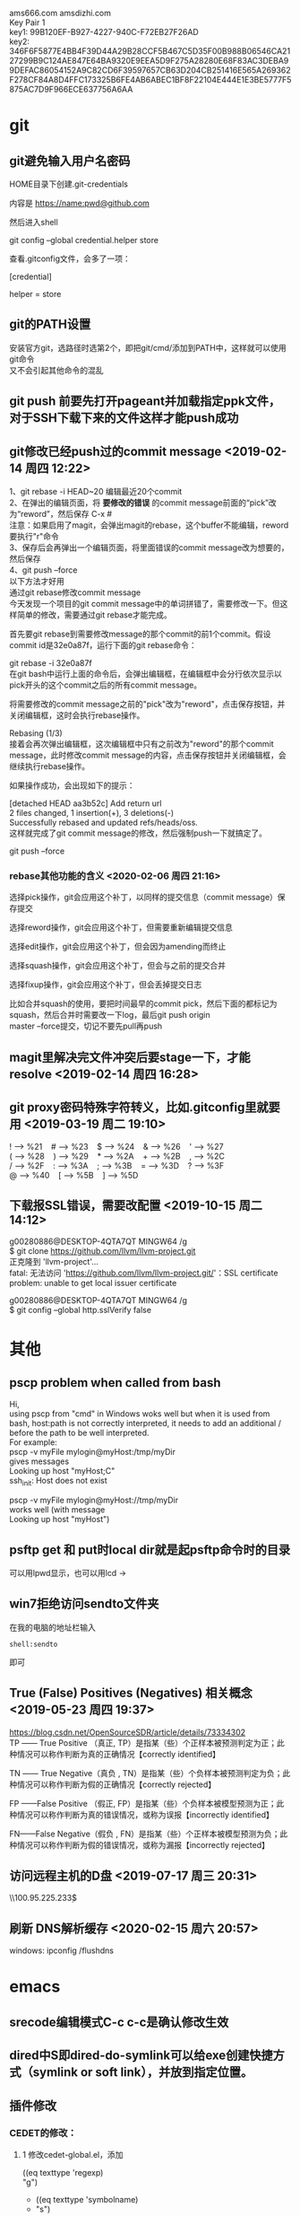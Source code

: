 #+ATTR_LATEX: :environment cn-article
#+LATEX_CLASS: article
#+LATEX_CLASS_OPTIONS: [UTF8,a4paper]
#+LATEX_HEADER: \usepackage[BoldFont,SlantFont,CJKsetspaces,CJKchecksingle]{xeCJK}
#+LATEX_HEADER: \XeTeXlinebreaklocale "zh"
#+LATEX_HEADER: \XeTeXlinebreakskip = 0pt plus 1pt
#+LATEX_HEADER: \setmainfont[Mapping=tex-text]{Times New Roman}
#+LATEX_HEADER: \setsansfont[Mapping=tex-text]{Arial}
#+LATEX_HEADER: \setmonofont{Courier New}
#+LATEX_HEADER: \setCJKmainfont{DFKai-SB}
#+LATEX_HEADER: \setCJKmonofont{MingLiU}
#+LATEX_HEADER: \usepackage{listings}

#+LATEX_HEADER: \tolerance=1000
#+LATEX_HEADER: \date{\today}
#+LATEX_HEADER: \title{Org导出中文PDF}
#+OPTIONS: \n:t
ams666.com amsdizhi.com
Key Pair 1
key1: 99B120EF-B927-4227-940C-F72EB27F26AD
key2: 346F6F5877E4BB4F39D44A29B28CCF5B467C5D35F00B988B06546CA2127299B9C124AE847E64BA9320E9EEA5D9F275A28280E68F83AC3DEBA99DEFAC86054152A9C82CD6F39597657CB63D204CB251416E565A269362F278CF84A8D4FFC173325B6FE4AB6ABEC1BF8F22104E444E1E3BE5777F5875AC7D9F966ECE637756A6AA

* git
** git避免输入用户名密码
HOME目录下创建.git-credentials

内容是 https://name:pwd@github.com

然后进入shell

git config --global credential.helper store

查看.gitconfig文件，会多了一项：

[credential]

    helper = store
    
** git的PATH设置
安装官方git，选路径时选第2个，即把git/cmd/添加到PATH中，这样就可以使用git命令
又不会引起其他命令的混乱

** git push 前要先打开pageant并加载指定ppk文件，对于SSH下载下来的文件这样才能push成功

** git修改已经push过的commit message <2019-02-14 周四 12:22>
1、git rebase -i HEAD~20 编辑最近20个commit 
2、在弹出的编辑页面，将 *要修改的错误* 的commit message前面的“pick”改为“reword”，然后保存 C-x #
   注意：如果启用了magit，会弹出magit的rebase，这个buffer不能编辑，reword要执行"r"命令
3、保存后会再弹出一个编辑页面，将里面错误的commit message改为想要的，然后保存 
4、git push --force
以下方法才好用
通过git rebase修改commit message
今天发现一个项目的git commit message中的单词拼错了，需要修改一下。但这样简单的修改，需要通过git rebase才能完成。

首先要git rebase到需要修改message的那个commit的前1个commit。假设commit id是32e0a87f，运行下面的git rebase命令：

git rebase -i 32e0a87f
在git bash中运行上面的命令后，会弹出编辑框，在编辑框中会分行依次显示以pick开头的这个commit之后的所有commit message。

将需要修改的commit message之前的"pick"改为"reword"，点击保存按钮，并关闭编辑框，这时会执行rebase操作。

Rebasing (1/3)
接着会再次弹出编辑框，这次编辑框中只有之前改为"reword"的那个commit message，此时修改commit message的内容，点击保存按钮并关闭编辑框，会继续执行rebase操作。

如果操作成功，会出现如下的提示：

[detached HEAD aa3b52c] Add return url
 2 files changed, 1 insertion(+), 3 deletions(-)
Successfully rebased and updated refs/heads/oss.
这样就完成了git commit message的修改，然后强制push一下就搞定了。

git push --force

*** rebase其他功能的含义 <2020-02-06 周四 21:16>
选择pick操作，git会应用这个补丁，以同样的提交信息（commit message）保存提交

选择reword操作，git会应用这个补丁，但需要重新编辑提交信息

选择edit操作，git会应用这个补丁，但会因为amending而终止

选择squash操作，git会应用这个补丁，但会与之前的提交合并

选择fixup操作，git会应用这个补丁，但会丢掉提交日志

比如合并squash的使用，要把时间最早的commit pick，然后下面的都标记为squash，然后合并时需要改一下log，最后git push origin
master --force提交，切记不要先pull再push

** magit里解决完文件冲突后要stage一下，才能resolve <2019-02-14 周四 16:28>

** git proxy密码特殊字符转义，比如.gitconfig里就要用 <2019-03-19 周二 19:10>
 ! --> %21    # --> %23    $ --> %24    & --> %26    ' --> %27
 ( --> %28    ) --> %29    * --> %2A    + --> %2B    , --> %2C
 / --> %2F    : --> %3A    ; --> %3B    = --> %3D    ? --> %3F
 @ --> %40    [ --> %5B    ] --> %5D

** 下载报SSL错误，需要改配置 <2019-10-15 周二 14:12>
g00280886@DESKTOP-4QTA7QT MINGW64 /g
$ git clone https://github.com/llvm/llvm-project.git
正克隆到 'llvm-project'...
fatal: 无法访问 'https://github.com/llvm/llvm-project.git/'：SSL certificate problem: unable to get local issuer certificate

g00280886@DESKTOP-4QTA7QT MINGW64 /g
$ git config --global http.sslVerify false

* 其他
** pscp problem when called from bash 

Hi,
using pscp from "cmd" in Windows woks well but when it is used from bash, host:path is not correctly interpreted, it needs to add an additional / before the path to be well interpreted.
For example:
pscp -v myFile mylogin@myHost:/tmp/myDir
gives messages
Looking up host "myHost;C"
ssh_init: Host does not exist

pscp -v myFile mylogin@myHost://tmp/myDir
works well (with message
Looking up host "myHost")

** psftp get 和 put时local dir就是起psftp命令时的目录
可以用lpwd显示，也可以用lcd \path\to\new\dir修改

** win7拒绝访问sendto文件夹
在我的电脑的地址栏输入
#+BEGIN_EXAMPLE
shell:sendto
#+END_EXAMPLE
即可

** True (False) Positives (Negatives) 相关概念 <2019-05-23 周四 19:37>
https://blog.csdn.net/OpenSourceSDR/article/details/73334302
TP —— True Positive （真正, TP）是指某（些）个正样本被预测判定为正；此种情况可以称作判断为真的正确情况【correctly identified】

TN —— True Negative（真负 , TN）是指某（些）个负样本被预测判定为负；此种情况可以称作判断为假的正确情况【correctly rejected】

FP ——False Positive （假正, FP）是指某（些）个负样本被模型预测为正；此种情况可以称作判断为真的错误情况，或称为误报【incorrectly identified】

FN——False Negative（假负 , FN）是指某（些）个正样本被模型预测为负；此种情况可以称作判断为假的错误情况，或称为漏报【incorrectly rejected】

** 访问远程主机的D盘 <2019-07-17 周三 20:31>
\\100.95.225.233\d$\gzj

** 刷新 DNS解析缓存 <2020-02-15 周六 20:57>
windows: ipconfig /flushdns
* emacs
** srecode编辑模式C-c c-c是确认修改生效
** dired中S即dired-do-symlink可以给exe创建快捷方式（symlink or soft link），并放到指定位置。
** 插件修改

*** CEDET的修改：
  
**** 1 修改cedet-global.el，添加
 		      ((eq texttype 'regexp)
 		      "g")
+              ((eq texttype 'symbolname)
+               "s")
**** 2 在ect/srecode中修改c.srt和doc-cpp.srt
**** 3 到.emacs.d下把srecode-map.el删除
**** 4 list.el 中semantic-symref-produce-list-on-results
(semantic-symref-result-get-tags res nil)
这个是控制要不要把symref的文件都打开(原来是传t，改为nil)
**** 5 symref会过滤.h中的项是semantic-symref-result-get-tags中做的,对该函数做如下修改（详细见symbre.el）

		   ;; 找不到tag时，使用which-fuction匹配本文件所有tag来查找
#+BEGIN_SRC emacs-lisp
(unless tag
			 (let ((foundFlag-p nil )
				   (i 0))

			   (while (and
					   (not foundFlag-p)
					   (<= i (length tagList)))

				 ;; if found, set foundFlag-p
				 
				 (when (equal (semantic-tag-name (elt tagList i)) whichFunc)
				   (setq foundFlag-p t )
				   (setq tag (elt tagList i)))

				 (setq i (1+ i))))
			   )
#+END_SRC
		   

**** 6 symref把行号加上
修改semantic-symref-rb-toggle-expand-tag
#+BEGIN_SRC emacs-lisp
	    (insert-button (format "[%s] %s" (car hits) (car text))
#+END_SRC



**** 7 symref 重命名时对于semantic-symref-anything不好使，要修改list.el
在semantic-symref-list-map-open-hits中修改
	      (while (re-search-forward oldsym (point-at-eol) t)

**** 8 修改semantic-symref-anything 注释会被过滤的问题
  ;; 再找不到就创建一个空tag
			   (unless tag
				 (setq tag (semantic-tag "/* COMMENT */" 'variable))
				 (semantic--tag-put-property tag :filename (buffer-file-name)))


*** helm-files.el的修改
;; (require 'dired-x)

*** nlinum.el的修改
(defun nlinum--setup-window ()
  (let ((width (if (display-graphic-p)
                   (ceiling
                    (let ((width (nlinum--face-width 'linum)))
                      (if width
                          (/ (* nlinum--width 1.0 width)
                             (frame-char-width))
                        (/ (* nlinum--width 1.0
                              (nlinum--face-height 'linum))
                           (frame-char-height)))))
                 nlinum--width)))
    (set-window-margins nil (if nlinum-mode (if (< nlinum--width width)
												width
											  nlinum--width))
                        (cdr (window-margins)))))

*** comment-box功能
给代码加上块注释

*** <M-home>和<M-end>可以将其他窗口的光标移到开始或结尾

** dynamic-library-alist显示依赖的dll
** buffer中插入变量值
#+BEGIN_SRC emacs-lisp
 (insert (format "[%s] " (car hits)))
#+END_SRC
** 查看diff时，apply hunk可以把变更给取消
** 搭建emacs编译环境时
把C:/MinGW/msys/1.0/etc下的fstab.sample改名为fstab
XPM源码中的simx.h和xpm.h复制到 C:/MinGW/include/X11 下
** How to Undo the Unpushed Commits in Magit?
In Magit buffer *magit: ..*,

Hit x
Select origin/master
Above action will undo all the commits that haven’t been pushed to github.com. It will still preserve the modified states of the yet-to-be staged/committed files.

** magit部分提交修改
用tab展开修改，假如有多个hunk，在要提交的hunk上stage（s键），如果失败可能是无法单独提交该hunk

** 安装pygments
先安装python 2.7 或 3.4
再打开cmd 切换到pygments根目录执行c:\python34\python.exe setup.py install即可，有可能得先下载setuptools
确认版本
C:\Users\g00280886>C:\Python34\Scripts\pygmentize.exe -V
Pygments version 2.1, (c) 2006-2015 by Georg Brandl.

** .dir-locals.el具体实现有关函数hack-dir-local-variables
** c-forward-conditional是#if #end之间移动，不能带else，c-up-conditional是不同深度的#之间内外移动，可以带else
** sdcv词典放的位置 ~\.stardict\dic
** cscope处理不了文件中有extern c
** 编译rtags要在cygwin中装cmake openssl-dev libclang-static ncurse make.
** cygwin中装libglib是给sdcv用的
libglib-2.0.dll.a 要装32位版本的cygwin
** m-q 自动换行的用法
先设置(setq-default fill-column 80)，或者用快捷键c-x f，然后选中一段文字m-q
** ycmd编译
系统需求：CMAKE PYTHON34或27
下载ycmd和third-party(这个目录在运行ycmd后会有python lib的cache，比如python3的，如果直接拷贝使用的话，比如ycm_core.pyd是python2编译出来的，就会报错：Ycmd error: ycm_core library compiled for Python 2 but loaded in Python 3.)
在ycmd下新建目录ycmd-build，进去后起命令行cmake -G "Visual Studio 14" -DPATH_TO_LLVM_ROOT="C:/Program Files (x86)/LLVM" -DUSE_PYTHON2=OFF . ../cpp，成功后会生成一个VS的工程，用VS打开后编译 ycm_core ，成功后会在ycmd根目录下生成 ycm_core.pyd 和 libclang.dll ，这样emacs-ycmd就能用了
如果有c++ runtime error 把C:\Program Files\CMake\bin下的msvcp120.dll和msvcr120.dll改名(C:\Program Files\ImageMagick-6.9.1-Q16下还有一份)，保证全局只有一份
** 直接打开图片显示二进制
把dynamic-library-alist中指定的dll拷贝到emacs/bin目录下
** org-mode
*** org-mode如何显示图片	
把图片放到org文件所在目录下
在org文件中填写文件名
并打开iimage-mode
c-l刷新即可
*** org-mode中使用截图												 
安装imagemagick，并勾选convert
通过org-download插件截图，配置org-download截图方法为imagemagick/convert
先用其他截图工具把截图保存到剪贴板后，用org-download-screenshot功能把截图放到org文件中

*** org-mode导出html后换行变空格的解决办法
在org文件开头加
#+BEGIN_SRC
#+OPTIONS: \n:t
#+END_SRC
*** org checklist示例
m-s-ret复制 1. [ ] xxx新建 c-c c-c完成
1) [-] abc [50%]
   - [-] ddd [2/3]
     1) [ ] dasf
     2) [X] llll
     3) [X] asdfasd
   - [X] a;ll
2) [X] cde


1. [ ] t1
2. [X] t2


*** org 导出pdf
(1) CTeX版本: 下载地址http://www.ctex.org/CTeXDownload, 下载Full包

(2) 修改导出命令 (setq org-latex-pdf-process (quote ("xelatex -interaction nonstopmode -output-directory %o %f" "xelatex -interaction nonstopmode -output-directory %o %f" "xelatex -interaction nonstopmode -output-directory %o %f")))

(3) org文件头增加设置
#+BEGIN_SRC latex
  #+ATTR_LATEX: :environment cn-article
  #+LATEX_CLASS: article
  #+LATEX_CLASS_OPTIONS: [UTF8,a4paper]
  #+LATEX_HEADER: \usepackage[BoldFont,SlantFont,CJKsetspaces,CJKchecksingle]{xeCJK}
  #+LATEX_HEADER: \XeTeXlinebreaklocale "zh"
  #+LATEX_HEADER: \XeTeXlinebreakskip = 0pt plus 1pt
  #+LATEX_HEADER: \setmainfont[Mapping=tex-text]{Times New Roman}
  #+LATEX_HEADER: \setsansfont[Mapping=tex-text]{Arial}
  #+LATEX_HEADER: \setmonofont{Courier New}
  #+LATEX_HEADER: \setCJKmainfont{DFKai-SB}
  #+LATEX_HEADER: \setCJKmonofont{MingLiU}
  #+LATEX_HEADER: \usepackage{listings}

  #+LATEX_HEADER: \tolerance=1000
  #+LATEX_HEADER: \date{\today}
  #+LATEX_HEADER: \title{Org导出中文PDF}
#+END_SRC

(4) org文件保存成utf-8
(5) org-download-image-dir用默认设置，也就是图片要保存到org文件当前目录下，否则导出pdf会失败

PDF导出不好用，用HTML导出后粘贴到word里或者转换成pdf
***  <2019-12-27 周五 14:46>
*** org中输入代码段
快捷键 <s TAB
s	#+BEGIN_SRC ... #+END_SRC 
e	#+BEGIN_EXAMPLE ... #+END_EXAMPLE
q	#+BEGIN_QUOTE ... #+END_QUOTE 
v	#+BEGIN_VERSE ... #+END_VERSE 
c	#+BEGIN_CENTER ... #+END_CENTER 
l	#+BEGIN_LaTeX ... #+END_LaTeX 
L	#+LaTeX: 
h	#+BEGIN_HTML ... #+END_HTML 
H	#+HTML: 
a	#+BEGIN_ASCII ... #+END_ASCII 
A	#+ASCII: 
i	#+INDEX: line 
I	#+INCLUDE: line 

示例：
#+BEGIN_SRC c
  GPATH_PARM_ASSERT_RET_VAL((NULL != pstTopoGroup->pstPaths), GPATH_ERR);
  GPATH_PARM_ASSERT_RET_VAL((NULL != pThis), GPATH_ERR);

  GPATH_DBG_PRINT("[CALCI]: proc single topo_group, calcId[%u], batchId[%u], seq[%u], "
      "path_num[%u], deadlock[0x%x]",
      pstLspResult->uiCalcId,
      uiBatchId,
      ,*puiSeqNum,
      pstTopoGroup->ulPathNum,
      pstTopoGroup->bIsDeadLock);
#+END_SRC

<q TAB是输入一段引用

相关变量org-structure-template-alist 方法 org-insert-structure-template（27才有的命令）

注意这个功能在27以后变成使用C-c C-,来触发org-insert-structure-template

*** helm列出所有标题命令 <2019-03-29 周五 15:39>
helm-org-in-buffer-headings

*** 加粗，斜体，下划线，行内代码，删除线 <2019-05-31 周五 14:23>
*加粗* /斜体/ _下划线_ =code= ~code~

+删除线+

分别对应 
(* / _ = ~ +)


*** 将标题作为链接插入到内容中的方法 <2019-10-23 周三 22:53>
先在目录标题处执行org-store-link，然后在要插入链接的位置执行org-insert-link，在提示中会出现刚才保存的标题作为链接可以插入了

** 指定某目录下的.h文件都按c++ mode显示
目录下创建.dir-locals.el，内容：
((c-mode . ((mode . c++))))

** cquery补丁include时
要#include "或者#include < 然后输入要补全的文件名才会出补全，注意只有单边符号

** 用外部程序打开
用helm-find-file打开当前目录后找到要打开的文件，按C-c X使用默认的外部程序打开，emacs本身的!或者&在26.1不好用了

** 要获取Visual studio的环境变量包含路径
执行cquery编译路径下的./waf configure,然后看build目录下生成的conf.log中的INCLUDE

** makefile类文件里去定义某个宏用-U

** ccls编译
on windows
安装msys64 运行 minwg64 先更新库pacman -Syu 需要关闭再打开 pacman -Su ，另外添加国内的源，详见[[*emax%E5%8F%8Amsys2%E7%8E%AF%E5%A2%83%E7%9A%84%E4%BD%BF%E7%94%A8 <2019-02-14 %E5%91%A8%E5%9B%9B 19:42>][emax及msys2环境的使用 <2019-02-14 周四 19:42>]]
pacman -S mingw-w64-x86_64-clang mingw-w64-x86_64-clang-tools-extra mingw64/mingw-w64-x86_64-polly mingw-w64-x86_64-cmake mingw-w64-x86_64-jq mingw-w64-x86_64-ninja mingw-w64-x86_64-ncurses
pacman -S git
git clone --depth=1 --recursive https://github.com/MaskRay/ccls
mkdir build
cd build
cmake .. -G Ninja  -DSYSTEM_CLANG=ON -DCMAKE_CXX_FLAGS=-D__STDC_FORMAT_MACROS -DCMAKE_EXPORT_COMPILE_COMMANDS=YES
cmake --build  .

如果有z3的错误
#+BEGIN_QUOTE
ninja: error: '/mingw64/lib/libz3.dll.a', needed by 'ccls.exe', missing and no known rule to make it
#+END_QUOTE

#+BEGIN_QUOTE
Open "./Release/build.ninja", search for "libz3", you would find two occurrences.

Change "/lib/libz3.dll.a" to an absolute path, then the ninja -C Release works.
G$:/msys64/mingw64/lib/libz3.dll.a
#+END_QUOTE

PS. msys64的代理设置g:\msys64\home\g00280886\.bashrc中添加
export http_proxy=http://user:pwd@url:port
export https_proxy=http://user:pwd@url:port
*** 使用VS2017编译
安装步骤
第一步：安装VS2017最新版，安装时勾选上CMake

第二步：编译clang

打开 适用于VS2017的x64本机工具命令提示这个cmd

// 下载源码
git clone https://mirrors.tuna.tsinghua.edu.cn/git/llvm/llvm.git
git clone https://mirrors.tuna.tsinghua.edu.cn/git/llvm/clang.git llvm/tools/clang
// 进入目录
cd llvm

// 生成
cmake -H. -BRelease -G Ninja -DCMAKE_BUILD_TYPE=Release -DBUILD_SHARED_LIBS=ON -DLLVM_TARGETS_TO_BUILD=X86 -DCMAKE_CXX_COMPILER=cl -DCMAKE_C_COMPILER=cl
// 编译
ninja -C Release clangFormat clangFrontendTool clangIndex clangTooling clang clang-cl (加上 -j 1 减少并行任务数量避免卡死 ,用-j1這樣會很慢，可以嘗試 -DLLVM_PARALLEL_LINK_JOBS=1)
第三步：编译ccls

// 下载代码
git clone  --recursive https://github.com/MaskRay/ccls
// 生成
cd ccls
cmake -H. -BRelease -G Ninja -DCMAKE_BUILD_TYPE=Release -DCMAKE_CXX_COMPILER=clang-cl -DSYSTEM_CLANG=On -DCMAKE_PREFIX_PATH="g:/llvm/Release;g:/llvm/Release/tools/clang;g:/llvm;g:/llvm/tools/clang"
// 构建
ninja -C Release
-DCMAKE_PREFIX_PATH 对照自己的路径修改。
*** 使用2019编译 <2019-10-24 周四 00:41>
以下命令都要在x64 Native Tools Command Prompt for VS 2019里面敲，这是装VS2019带的命令行
1. 先编译llvm+clang，得编译不带z3的不然ccls没法编译
参考 https://github.com/ziglang/zig/wiki/How-to-build-LLVM%2C-libclang%2C-and-liblld-from-source
下载代码
git clone https://mirrors.tuna.tsinghua.edu.cn/git/llvm/llvm.git
git clone https://mirrors.tuna.tsinghua.edu.cn/git/llvm/clang.git llvm/tools/clang
到llvm的目录下 
mkdir build
cd build

"c:\Program Files\CMake\bin\cmake.exe" .. -Thost=x64 -G "Visual Studio 16 2019" -A x64 -DCMAKE_INSTALL_PREFIX=d:\llvm+clang-9.0.0-win64-msvc-release -DCMAKE_PREFIX_PATH=d:\llvm+clang-9.0.0-win64-msvc-release -DCMAKE_BUILD_TYPE=Release -DLLVM_EXPERIMENTAL_TARGETS_TO_BUILD="AVR" -DLLVM_ENABLE_LIBXML2=OFF -DLLVM_USE_CRT_RELEASE=MT -DLLVM_WITH_Z3=off

msbuild /m -p:Configuration=Release INSTALL.vcxproj

-m:6 并行任务的个数 

PS G:\llvm8-rc2\llvm-project-llvmorg-8.0.0-rc2\llvm\build> msbuild .\ALL_BUILD.vcxproj -m:6 -p:Configuration=RelWithDebInfo

解压cfe-9.0.0.src.tar.xz会报权限错误，这里需要以管理员身份运行7z程序再解压 
再到clang目录下
mkdir build
cd build
"c:\Program Files\CMake\bin\cmake.exe" .. -Thost=x64 -G "Visual Studio 16 2019" -A x64 -DCMAKE_INSTALL_PREFIX=d:\llvm+clang-9.0.0-win64-msvc-release -DCMAKE_PREFIX_PATH=d:\llvm+clang-9.0.0-win64-msvc-release -DCMAKE_BUILD_TYPE=Release -DLLVM_USE_CRT_RELEASE=MT -DLLVM_WITH_Z3=off

msbuild /m -p:Configuration=Release INSTALL.vcxproj

/maxcpucount:3 并发进程数
如果出现编译器堆空间不足的报错，就重新开一个vs的命令窗口，另外python用的是2.7编成功的

2. 然后以d:\llvm+clang-9.0.0-win64-msvc-release为lib编译ccls
参考 https://zh4ui.net/post/2019-01-28-build-ccls-on-window10/
准备工作：先安装msys2，并在msys2里安装pacman -S mingw-w64-x86_64-jq mingw-w64-x86_64-ncurses，然后windows安装cmake和ninja确保在PATH中
然后在x64 Native Tools Command Prompt for VS 2019执行以下命令
cd ccls
mkdir build
cd build
cmake ..  -DCMAKE_BUILD_TYPE=Release -DSYSTEM_CLANG=ON -DCMAKE_CXX_STANDARD=17  -G "Ninja" -DCMAKE_CXX_FLAGS=-D__STDC_FORMAT_MACROS -DCMAKE_PREFIX_PATH="d:/llvm+clang-9.0.0-win64-msvc-release/;C:/msys64/mingw64/"  -DCMAKE_CXX_COMPILER="d:/llvm+clang-9.0.0-win64-msvc-release/bin/clang-cl.exe"
cmake --build .


如果出现error: expected ‘)’ before ‘PRIu64’的错误，则需要使用CMake选项 -DCMAKE_CXX_FLAGS=-D__STDC_FORMAT_MACROS
*** 纯VS2019编译 <2019-10-24 周四 18:27>
1. 编译llvm+clang
参考https://cxuesong.com/archives/1056
1.1  准备CMAKE和VS2019，然后llvm和clang按llvm 和 llvm/tools/clang放好
在“x64 Native Tools Command Prompt for VS 2019”命令行工具中执行cmake-gui
指定llvm的路径以及llvm/build作为build路径
1.2 点configure,添加host=x64 in the -T arguments然后点finish,
然后LLVM_TARGETS_TO_BUILD填X86注意是大写的，还有CMAKE_INSTALL_PREFIX指定一个安装路径，要有写入权限的，不然最后编译INSTALL工程会报错（默认的C盘路径就报错）。
1.3 点Generate生成sln，点Open Project用VS2019打开sln，在ALL_BUILD工程上右键点生成，注意先把VS工具栏里的Debug改为Release。
1.4 生成完后在INSTALL工程上右键点生成，所以的文件就安装到指定目录了
2. 编译ccls
参考https://cxuesong.com/archives/1067
2.1 在“x64 Native Tools Command Prompt for VS 2019”命令行工具中执行cmake-gui
指定ccls的根路径以及ccls/build作为build路径
“Add Entry” and specify your LLVM path in CMAKE_PREFIX_PATH
然后点击configure
2.2 点Generate生成sln，点Open Project后，切到Release，在ALL_BUILD工程上右键点生成，这时ccls.exe已经生成了，不必再生成INSTALL
编译出来的ccls.exe需要依赖VC的库才能运行，
https://support.microsoft.com/en-us/help/2977003/the-latest-supported-visual-c-downloads
或者命令行 PS G:\llvm8-rc2\llvm-project-llvmorg-8.0.0-rc2\llvm\build> msbuild .\ALL_BUILD.vcxproj -m:6 -p:Configuration=MinSizeRel
** lsp-java <2019-01-15 周二 11:19>
要在C:\Users\g00280886\.m2目录下放私服的settings.xml

** gradle proxy <2019-03-18 周一 14:30>
There are 2 ways for using Gradle behind a proxy :

Add arguments in command line
(From Guillaume Berche's post)

Add these arguments in your gradle command :

-Dhttp.proxyHost=your_proxy_http_host -Dhttp.proxyPort=your_proxy_http_port
or these arguments if you are using https :

-Dhttps.proxyHost=your_proxy_https_host -Dhttps.proxyPort=your_proxy_https_port
Add lines in gradle configuration file
in gradle.properties add the following lines :

systemProp.http.proxyHost=your_proxy_http_host
systemProp.http.proxyPort=your_proxy_http_port
systemProp.https.proxyHost=your_proxy_https_host
systemProp.https.proxyPort=your_proxy_https_port
(for gradle.properties file location, please refer to official documentation https://docs.gradle.org/current/userguide/build_environment.html
** all-the-icons装上后还有乱码？ <2019-01-17 周四 17:06>

** .bashrc不能放到C:\Users\工号，会影响 git bash <2019-01-18 周五 14:38>

** lsp-java <2019-01-21 周一 13:08>

***  <2019-01-24 周四 10:51>要用maven的编译命令先编译mvn clean install -Dmaven.test.skip=true -Dcheckstyle.skip=true后，才能正常跳转，否则有些import不正常

*** 有时候增量的索引更新不准确时，手动执行c-u lsp-java-build-project全量更新 <2019-01-24 周四 10:51>

** TODO 待解决或者研究的功能或插件 <2019-01-22 周二 16:56>

*** TODO 分窗口情况下，tabbar中会多出类似"helm gtags"的标签 <2019-01-22 周二 16:56>
改用ivy
*** TODO lsp-java无法跳转到local_repo中的符号 <2019-01-24 周四 11:34>
研究一下lsp-java的args
*** TODO yasnippets在.后面不应该出现 <2019-01-28 周一 09:50>

*** TODO git-for-emacs的使用有问题，导致在emacs里很慢 <2019-01-28 周一 14:24>

*** TODO 看org-plus-contrib都有啥功能 <2019-02-14 周四 19:42>

*** TODO pdf-tools <2019-02-14 周四 19:42>

*** TODO emax及msys2环境的使用 <2019-02-14 周四 19:42>
1. msys2的GIT有问题，Git用Windows版的，在/etc/pacman.conf加入如下内容安装这个版本的Git------经验证不好用
[git-for-windows]
# SigLevel = Optional TrustedOnly
SigLevel = Never
Server = https://dl.bintray.com/git-for-windows/pacman/$arch
2. 可以用清华或者中科大的源加速MSYS2的使用。具体改两个地方就行：
# /etc/pacman.d/mirrorlist.mingw64
Server = https://mirrors.tuna.tsinghua.edu.cn/msys2/mingw/x86_64/
Server = http://mirrors.ustc.edu.cn/msys2/mingw/x86_64/

# /etc/pacman.d/mirrorlist.msys
Server = https://mirrors.tuna.tsinghua.edu.cn/msys2/msys/$arch/
Server = http://mirrors.ustc.edu.cn/msys2/msys/$arch/
3. emax64打开后可能mode-line无法正常显示图标，这时需要把libXpm-nox4.dll放到emax64的bin目录下，该文件可以从正式发布的
   emacs的bin目录下获取，用emax64主要就是它编译时带了image-magic的支持，但是到27以后的版本，官方不再依赖image-magic，自
   带图片绽放功能（使用系统API）
*** TODO 长行性能<2019-02-25 周一 14:38>
*** TODO 正确搜索properties文件，不受多字节影响  <2020-02-24 周一 20:07>
** magit <2019-01-28 周一 10:15>
*** magit部分提交修改
用tab展开修改，假如有多个hunk，在要提交的hunk上stage（s键），如果失败可能是无法单独提交该hunk
*** magit pull or push 卡住，按$发现Store key in cache? (y/n) <2019-01-28 周一 10:16>
可以打开Putty工具，输入git@source.huawei.com 端口号2222 SSH协议，然后按yes cache the key
*** from mybase <2019-07-06 周六 15:48>
1.Reset head 选 origin/master可以撤消COMMIT恢复到unstage状态

2.How to Undo the Unpushed Commits in Magit?
Oct 15th, 2014 | Comments

In Magit buffer *magit: ..*,

Hit x
Select origin/master
Above action will undo all the commits that haven’t been pushed to github.com. It will still preserve the modified states of the yet-to-be staged/committed files.

3.git revert和git reset的区别
标签： gitstring
2012-06-14 20:56 55375人阅读 评论(4) 收藏 举报
 分类：  版本控制（44）  
原文：http://blog.csdn.net/koffuxu/article/details/6731876
git revert 是撤销某次操作，此次操作之前的commit都会被保留
git reset 是撤销某次提交，但是此次之后的修改都会被退回到暂存区
具体一个例子，假设有三个commit， git st:
commit3: add test3.c
commit2: add test2.c
commit1: add test1.c
当执行git revert HEAD~1时， commit2被撤销了
git log可以看到：
commit1：add test1.c
commit3：add test3.c
git status 没有任何变化
如果换做执行git reset --soft(默认) HEAD~1后，运行git log
commit2: add test2.c
commit1: add test1.c
运行git status， 则test3.c处于暂存区，准备提交。
如果换做执行git reset --hard HEAD~1后，
显示：HEAD is now at commit2，运行git log
commit2: add test2.c
commit1: add test1.c
运行git st， 没有任何变化
另外：
git revert <commit log string>是撤消该commit，作为一个新的commit。


magit 里执行magit-reset-soft输入HEAD~1，即撤消commit并恢复到stage状态


4.命令行clone指定分支
git clone -b <branch> remote url 


5 切换分支
b b     (magit-checkout)

6 stage多个可用鼠标划过

7. submodule如何下载
git submodule init
git submodule update

8.查看指定目录下的 status

git status [path]
比如当前目录下的 status:

git status .

9。有时PULL下来某个目录冲突解决不了，可以用以下命令
mergetool
然后选r表示remotea或者l表示local

10 同步forkfrom的新分支 ，用fetch all remotes，前提是添加了forkfrom路径，如果要同步远端的分支删除就勾上-p prune deleted branch
这样forkfrom中的分支就更新了，再用checkout new branch(b c)切换到新分支，push到origin即完成了同步

push的时候如果遇到 binary hook报错就上isource去工程设置里把Enable binary file gate去掉



** markdown语法 <2019-01-31 周四 19:52>
插入代码 
``` python
code
```

*** 预览模式 markdown-live-preview-mode <2020-01-07 周二 12:00>
** 通过node npm命令安装bash-language-server报tree-sitter unable to verify the first certificate <2019-03-18 周一 16:09>
要增加以下环境变量
set NODE_TLS_REJECT_UNAUTHORIZED=0
** npm卸载命令 <2019-03-18 周一 16:40>
npm uninstall typescript -g
全删除
For Windows Users - If you want to remove all the node modules installed at once:

Open powershell
Go inside node_modules folder (cd node_modules)
Run this command - "npm uninstall (Get-ChildItem).Name"
** pdf-tools 研究

** MAC版本使用注意 <2019-01-25 Fri 13:56>
要安装 brew cask install emacs,先brew tap railwaycat/emacsmacport切换源，这个版本用的carbon库，tabbar的显示正常

修改~/.bash_profile并sourc~/.bash_profile这样终端输入emacs或者emacs -Q就能启动GUI版本,这段也要加到~/.bashrc中，这样emacs中的shell中的emacs命令也会关联到新版本
# 在终端下打开文件,替换命令行默认的emacs
alias emacs="${EMACS_HOME}/Emacs"
# GUI方式打开文件
alias e="${EMACS_HOME}/bin/emacsclient -n"

** ssh自动添加hostkey到know_hosts <2019-01-25 Fri 20:31>
当我们用ssh连接到其他linux平台时，会遇到以下提示：

The authenticity of host ‘git.sws.com (10.42.1.88)’ can’t be established. 
ECDSA key fingerprint is 53:b9:f9:30:67:ec:34:88:e8:bc:2a:a4:6f:3e:97:95. 
Are you sure you want to continue connecting (yes/no)? yes 
而此时必须输入yes，连接才能建立。

但其实我们可以在ssh_config配置文件中配置此项，

打开/etc/ssh/ssh_config文件：

找到： 
# StrictHostKeyChecking ask 
修改为 
StrictHostKeyChecking no

这个选项会自动的把 想要登录的机器的SSH pub key 添加到 /root/.ssh/know_hosts 中。

** 不好用的功能 <2019-01-25 Fri 22:20>

*** DONE helm-locate调用es命令无法搜到.class文件 <2020-02-04 周二 21:28>
CLOSED: [2020-02-05 周三 19:22]
helm-boring-file-regexp-list
*** DONE lsp-json不好用，打开json文件起了lsp还是无法使用lsp的功能 <2020-02-04 周二 23:09>
CLOSED: [2020-02-05 周三 16:18]
要安装这个版本才好用 npm i -g vscode-json-languageserver@1.2.1
这个ls开启后，新增的json文件需要重新加载后才能正常
*** TODO lsp-java跳转定义后的文件名全小写 <2020-02-05 周三 16:41>
** 安装brew install emacs-mac后的提示记录 <2019-01-27 Sun 23:16>
This is YAMAMOTO Mitsuharu's "Mac port" addition to
GNU Emacs 26. This provides a native GUI support for Mac OS X
10.6 - 10.14. After installing, see README-mac and NEWS-mac
in /usr/local/opt/emacs-mac for the port details.

Emacs.app was installed to:
  /usr/local/opt/emacs-mac

To link the application to default Homebrew App location:
  ln -s /usr/local/opt/emacs-mac/Emacs.app /Applications
Other ways please refer:
  https://github.com/railwaycat/homebrew-emacsmacport/wiki/Alternative-way-of-place-Emacs.app-to-Applications-directory

For an Emacs.app CLI starter, see:
  https://gist.github.com/4043945

另外安装好后，在~/.bash_profile和~/.bashrc中添加以下语句，bash_profile是给终端用的，
要source一下并重启终端才生效，后面是emacs启动后shell使用的不用source
EMACS_HOME=/Applications/Emacs.app/Contents/MacOS
# 在终端下打开文件,替换命令行默认的emacs
alias emacs="${EMACS_HOME}/Emacs"

** mew config <2019-02-01 Fri 22:44>
pop方式
(setq mew-pop-user "zijianyue")  ;; (user-login-name)
(setq mew-pop-server "pop.163.com")    ;; if not localhost
(setq mew-pop-auth 'pass)              ;防止APOP password is not supported by this server
debug
(setq mew-debug t)
 '(mew-pop-delete nil)

** tabbar过滤buffer <2019-02-03 Sun 00:29>
#+BEGIN_SRC elisp 
 (defun tabbar-gzj-inhibit-function ()
   ""
   (member (buffer-name)
           (list "*helm gtags*" "")))
 (add-to-list 'tabbar-inhibit-functions 'tabbar-gzj-inhibit-function)

 (defun tabbar-line-fset ()
   "Return the header line templates that represent the tab bar.
 Inhibit display of the tab bar in current window if any of the
 `tabbar-inhibit-functions' return non-nil."
   (cond
    ((run-hook-with-args-until-success 'tabbar-inhibit-functions)
     ;; Don't show the tab bar.
     (setq header-line-format nil))
    ((tabbar-current-tabset t)
     ;; When available, use a cached tab bar value, else recompute it.
     (or (tabbar-template tabbar-current-tabset)
         (tabbar-line-format tabbar-current-tabset)))))

 (fset 'tabbar-line 'tabbar-line-fset)
#+END_SRC

** gtags 过滤 <2019-02-03 Sun 11:38>
~/.globalrc编写skip时不要写在最前，也不要写在最后

** c-x c-t上下两行互换 <2019-04-13 周六 15:39>

** GDB <2019-10-14 周一 16:27>
C++文件 用g++命令编译 g++ -g ab.cpp -o ab.exe -g 是生成debug的符号表 -o可以省略
m-x gdb命令开始调试，gdb -i=mi ab.exe，然后在gdb命令里输入start开始调试 quit结束调试
运行exe shell中 ./ab.exe

** maven编译报各种目录无法删除是由于装了tabnine，它在后台索引造成的 <2020-01-20 周一 21:06>

** 高级调试方法：给指定函数加断点 <2020-03-06 周五 23:32>
(debug-on-entry 'set-mouse-position) 来设置当Emacs调用 set-mouse-position 函数的时候弹出堆栈，方便开发者定位Emacs运行时
的函数调用堆栈。
(cancel-debug-on-entry 'set-mouse-position) 取消运行时调试。

** 查看进程的命令 <2020-03-08 周日 14:56>
proced
list-processes
* python 
** 有用的网址
PEP 索引的网址是： http://python.org/dev/peps.
** pip带proxy
在CMD命令行输入：
set http_proxy=http://name:pwd@url:8080
set https_proxy=http://name:pwd@url:8080

export http_proxy=http://name:pwd@url:8080
export https_proxy=http://name:pwd@url:8080
bash里面set改成export
然后
pip install python-language-server[all]==0.20.0
[all]是把所有扩展也装上，==0.20.0是指定安装版本
** python windowserror 5
在用python删除文件的时候，一直报这个错误，查了 error5的错误是 拒绝访问。那么是删除权限不够？用管理员，一样的错误。后来才发现原来文件是只读属性。所以导致无法操作。

去掉只读属性就好。在rmtree操作前os.chmod( filename, stat.S_IWRITE )

import os
import stat
os.chmod( filename, stat.S_IWRITE )
附上 windows error错误代码：

0操作成功完成。
1功能错误。
2系统找不到指定的文件。
3系统找不到指定的路径。
4系统无法打开文件。
5拒绝访问。
6句柄无效。
7存储控制块被损坏。
8存储空间不足，无法处理此命令。
9存储控制块地址无效。
10环境错误。
11试图加载格式错误的程序。
12访问码无效。
13数据无效。
14存储器不足，无法完成此操作。
15系统找不到指定的驱动器。
16无法删除目录。
17系统无法将文件移到不同的驱动器。
18没有更多文件。
19介质受写入保护。
20系统找不到指定的设备。
21设备未就绪。
22设备不识别此命令。
23数据错误(循环冗余检查)。
24程序发出命令，但命令长度不正确。
25驱动器无法找出磁盘上特定区域或磁道的位置。
26无法访问指定的磁盘或软盘。
27驱动器找不到请求的扇区。
28打印机缺纸。
29系统无法写入指定的设备。
30系统无法从指定的设备上读取。
31连到系统上的设备没有发挥作用。
32进程无法访问文件，因为另一个程序正在使用此文件。
33进程无法访问文件，因为另一个程序已锁定文件的一部分。
36用来共享的打开文件过多。
38到达文件结尾。
39磁盘已满。
50不支持网络请求。
51远程计算机不可用。
52在网络上已有重复的名称。
53找不到网络路径。
54网络忙。
55指定的网络资源或设备不再可用。
56已到达网络BIOS命令限制。
57网络适配器硬件出错。
58指定的服务器无法运行请求的操作。
59发生意外的网络错误。
60远程适配器不兼容。
61打印机队列已满。
62无法在服务器上获得用于保存待打印文件的空间。
63删除等候打印的文件。
64指定的网络名不再可用。
65拒绝网络访问。
66网络资源类型错误。
67找不到网络名。
68超过本地计算机网卡的名称限制。
69超出网络BIOS会话限制。
70远程服务器已暂停，或正在启动过程中。
71当前已无法再同此远程计算机连接，因为已达到计算机的连接数目极限。
72已暂停指定的打印机或磁盘设备。
80文件存在。
82无法创建目录或文件。
83INT24失败。
84无法取得处理此请求的存储空间。
85本地设备名已在使用中。
86指定的网络密码错误。
87参数错误。
88网络上发生写入错误。
89系统无法在此时启动另一个进程。
100无法创建另一个系统信号灯。
101另一个进程拥有独占的信号灯。
102已设置信号灯且无法关闭。
103无法再设置信号灯。
104无法在中断时请求独占的信号灯。
105此信号灯的前一个所有权已结束。
107程序停止，因为替代的软盘未插入。
108磁盘在使用中，或被另一个进程锁定。
109管道已结束。
110系统无法打开指定的设备或文件。
111文件名太长。
112磁盘空间不足。
113无法再获得内部文件的标识。
114目标内部文件的标识不正确。
117应用程序制作的IOCTL调用错误。
118验证写入的切换参数值错误。
119系统不支持请求的命令。
120此功能只被此系统支持。
121信号灯超时时间已到。
122传递到系统调用的数据区太小。
123文件名、目录名或卷标语法不正确。
124系统调用级别错误。
125磁盘没有卷标。
126找不到指定的模块。
127找不到指定的程序。
128没有等候的子进程。
130试图使用操作(而非原始磁盘I/O)的已打开磁盘分区的文件句柄。
131试图移动文件指针到文件开头之前。
132无法在指定的设备或文件上设置文件指针。
133包含先前加入驱动器的驱动器无法使用JOIN或SUBST命令。
134试图在已被合并的驱动器上使用JOIN或SUBST命令。
135试图在已被合并的驱动器上使用JOIN或SUBST命令。
136系统试图解除未合并驱动器的JOIN。
137系统试图解除未替代驱动器的SUBST。
138系统试图将驱动器合并到合并驱动器上的目录。
139系统试图将驱动器替代为替代驱动器上的目录。
140系统试图将驱动器合并到替代驱动器上的目录。
141系统试图替代驱动器为合并驱动器上的目录。
142系统无法在此时运行JOIN或SUBST。
143系统无法将驱动器合并到或替代为相同驱动器上的目录。
144目录并非根目录下的子目录。
145目录非空。
146指定的路径已在替代中使用。
147资源不足，无法处理此命令。
148指定的路径无法在此时使用。
149企图将驱动器合并或替代为驱动器上目录是上一个替代的目标的驱动器。
150系统跟踪信息未在CONFIG.SYS文件中指定，或不允许跟踪。
151为DosMuxSemWait指定的信号灯事件个数错误。
152DosMuxSemWait不可运行。已设置过多的信号灯。
153DosMuxSemWait清单错误。
154输入的卷标超过目标文件系统的长度限制155无法创建另一个线程。
156接收进程已拒绝此信号。
157段已被放弃且无法锁定。
158段已解除锁定。
159线程标识的地址错误。
160传递到DosExecPgm的参数字符串错误。
161指定的路径无效。
162信号已暂停。
164无法在系统中创建更多的线程。
167无法锁定文件区域。
170请求的资源在使用中。
173对于提供取消区域进行锁定的请求不明显。
174文件系统不支持锁定类型的最小单元更改。
180系统检测出错误的段号。
183当文件已存在时，无法创建该文件。
186传递的标志错误。
187找不到指定的系统信号灯名称。
196操作系统无法运行此应用程序。
197操作系统当前的配置不能运行此应用程序。
199操作系统无法运行此应用程序。
200代码段不可大于或等于64K。
203操作系统找不到已输入的环境选项。
205命令子树中的进程没有信号处理程序。
206文件名或扩展名太长。
207第2环堆栈已被占用。
208没有正确输入文件名通配符*或?，或指定过多的文件名通配符。
209正在发送的信号错误。
210无法设置信号处理程序。
212段已锁定且无法重新分配。
214连到该程序或动态链接模块的动态链接模块太多。
215无法嵌套调用LoadModule。
230管道状态无效。
231所有的管道实例都在使用中。
232管道正在关闭中。
233管道的另一端上无任何进程。
234更多数据可用。
240取消会话。
254指定的扩展属性名无效。
255扩展属性不一致。
258等待的操作过时。
259没有可用的数据了。
266无法使用复制功能。
267目录名无效。
275扩展属性在缓冲区中不适用。
276装在文件系统上的扩展属性文件已损坏。
277扩展属性表格文件已满。
278指定的扩展属性句柄无效。
282装入的文件系统不支持扩展属性。
288企图释放并非呼叫方所拥有的多用户终端运行程序。
298发向信号灯的请求过多。
299仅完成部分的ReadProcessMemoty或WriteProcessMemory请求。
300操作锁定请求被拒绝。
301系统接收了一个无效的操作锁定确认。
487试图访问无效的地址。
534算术结果超过32位。
535管道的另一端有一进程。
536等候打开管道另一端的进程。
994拒绝访问扩展属性。
995由于线程退出或应用程序请求，已放弃I/O操作。
996重叠I/O事件不在信号状态中。
997重叠I/O操作在进行中。
998内存分配访问无效。
999错误运行页内操作。
** pip安装和升级
# install command line tools
$ xcode-select --install
 
# if pip not installed
$ sudo easy_install pip
 
# show current pip version
$ pip --version
 
# upgrade pip
$ sudo pip install --upgrade pip

* MAC使用
** 截屏
如果是截取全屏，用 shift+command+3 就可以快速截取整个屏幕，截图自动保存在桌面，文件名为截取时间，格式为png

如果是截取部分屏幕，用 shift+command+4 ，此时，鼠标显示会变成一个十字光标，此时可以任意选择自己想要截取的部分屏幕，之后松开鼠标，截图就成功了，截图自动保存在桌面，文件名为截取时间，格式为png
** 终端报错
-bash: /etc/profile: Permission denied in Terminal
解决办法
sudo chmod 755 /etc/profile
** Mac显示隐藏文件快捷键
96  Vergil_wj 
2017.05.17 09:07* 字数 111 阅读 7449评论 2喜欢 2
第一种:
在 macOS Sierra，我们可以使用快捷键 ⌘⇧.(Command + Shift + .) 来快速（在 Finder 中）显示和隐藏隐藏文件了。

第二种:
在终端使用:

//显示隐藏文件
defaults write com.apple.finder AppleShowAllFiles -bool true
//不显示隐藏文件
defaults write com.apple.finder AppleShowAllFiles -bool false

最后需要重启Finder:

重启Finder：窗口左上角的苹果标志-->强制退出-->Finder-->重新启动
* JAVA
** spring <2019-09-11 周三 22:59>
***  <2019-09-11 周三 23:03>IOC方式：
对象的生命周期由Spring来管理，直接从Spring那里去获取一个对象。 IOC是反转控制 (Inversion Of Control)的缩写，就像控制权从本来在自己手里，交给了Spring。

在 Packge【pojo】下新建一个【Source】类：package pojo;
#+BEGIN_SRC java
public class Source {  
    private String fruit;   // 类型
    private String sugar;   // 糖分描述
    private String size;    // 大小杯    
    /* setter and getter */
}
#+END_SRC
在 【src】 目录下新建一个 【applicationContext.xml】 文件，通过 xml 文件配置的方式装配我们的 bean<?xml version="1.0" encoding="UTF-8"?>
#+BEGIN_SRC html
<beans xmlns="http://www.springframework.org/schema/beans"
       xmlns:xsi="http://www.w3.org/2001/XMLSchema-instance"
       xsi:schemaLocation="http://www.springframework.org/schema/beans http://www.springframework.org/schema/beans/spring-beans.xsd">

    <bean name="source" class="pojo.Source">
        <property name="fruit" value="橙子"/>
        <property name="sugar" value="多糖"/>
        <property name="size" value="超大杯"/>
    </bean>
</beans>
#+END_SRC
在 Packge【test】下新建一个【TestSpring】类：package test;
#+BEGIN_SRC java

import org.junit.Test;
import org.springframework.context.ApplicationContext;
import org.springframework.context.support.ClassPathXmlApplicationContext;
import pojo.Source;

public class TestSpring {

    @Test
    public void test(){
        ApplicationContext context = new ClassPathXmlApplicationContext(
                new String[]{"applicationContext.xml"}
        );

        Source source = (Source) context.getBean("source");
        System.out.println(source.getFruit());
        System.out.println(source.getSugar());
        System.out.println(source.getSize());
    }
}
#+END_SRC
*** AOP <2019-09-11 周三 23:07>

Spring AOP 简介如果说 IoC 是 Spring 的核心，那么面向切面编程就是 Spring 最为重要的功能之一了，在数据库事务中切面编程被广泛使用。
AOP 即 Aspect Oriented Program 面向切面编程首先，在面向切面编程的思想里面，把功能分为核心业务功能，和周边功能。
所谓的核心业务，比如登陆，增加数据，删除数据都叫核心业务
所谓的周边功能，比如性能统计，日志，事务管理等等周边功能
在 Spring 的面向切面编程AOP思想里，即被定义为切面在面向切面编程AOP的思想里面，核心业务功能和切面功能分别独立进行开发，然后把切面功能和核心业务功能 "编织" 在一起，这就叫AOP

AOP 的目的AOP能够将那些与业务无关，却为业务模块所共同调用的逻辑或责任（例如事务处理、日志管理、权限控制等）封装起来，便于减少系统的重复代码，降低模块间的耦合度，并有利于未来的可拓展性和可维护性。

AOP 当中的概念：
切入点（Pointcut）在哪些类，哪些方法上切入（where）通知（Advice）在方法执行的什么时间（when:方法前/方法后/方法前后）做什么（what:增强的功能）
切面（Aspect）切面 = 切入点 + 通知，通俗点就是：在什么时机，什么地方，做什么增强！
织入（Weaving）把切面加入到对象，并创建出代理对象的过程。（由 Spring 来完成）
* LINUX命令
** 输出当前目录下各个子目录所使用的空间 <2019-10-13 周日 13:32>

命令：

du -h  --max-depth=1
* LEETCODE
** 动态背包 <2019-10-28 周一 16:57>
01背包的状态转换方程 f[i,j] = Max{ f[i-1,j-Wi]+Pi( j >= Wi ),  f[i-1,j] }
f[i,j]表示在前i件物品中选择若干件放在承重为 j 的背包中，可以取得的最大价值。
Pi表示第i件物品的价值。
Wi是第i件物品的重量
决策：为了背包中物品总价值最大化，第 i件物品应该放入背包中吗 ？

https://blog.csdn.net/mu399/article/details/7722810
* WIN10
** 截图快捷键 win键+shift+s <2020-03-08 周日 15:21>
